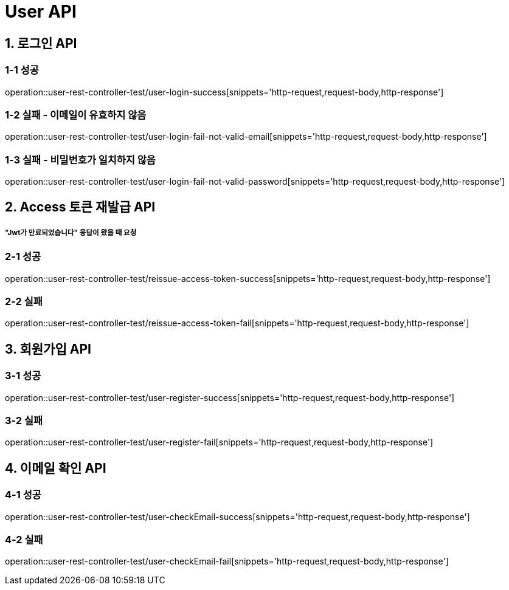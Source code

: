 [[User-API]]
= *User API*

[[로그인-API]]
== *1. 로그인 API*

=== *1-1* 성공

operation::user-rest-controller-test/user-login-success[snippets='http-request,request-body,http-response']

=== *1-2* 실패 - 이메일이 유효하지 않음

operation::user-rest-controller-test/user-login-fail-not-valid-email[snippets='http-request,request-body,http-response']

=== *1-3* 실패 - 비밀번호가 일치하지 않음

operation::user-rest-controller-test/user-login-fail-not-valid-password[snippets='http-request,request-body,http-response']

[[Access-토큰-재발급-API]]
== *2. Access 토큰 재발급 API*

===== *"Jwt가 만료되었습니다"* 응답이 왔을 때 요청

=== *2-1* 성공

operation::user-rest-controller-test/reissue-access-token-success[snippets='http-request,request-body,http-response']

=== *2-2* 실패

operation::user-rest-controller-test/reissue-access-token-fail[snippets='http-request,request-body,http-response']

[[회원가입-API]]
== *3. 회원가입 API*

=== *3-1* 성공

operation::user-rest-controller-test/user-register-success[snippets='http-request,request-body,http-response']

=== *3-2* 실패

operation::user-rest-controller-test/user-register-fail[snippets='http-request,request-body,http-response']

[[이메일-확인-API]]
== *4. 이메일 확인 API*

=== *4-1* 성공

operation::user-rest-controller-test/user-checkEmail-success[snippets='http-request,request-body,http-response']

=== *4-2* 실패

operation::user-rest-controller-test/user-checkEmail-fail[snippets='http-request,request-body,http-response']
